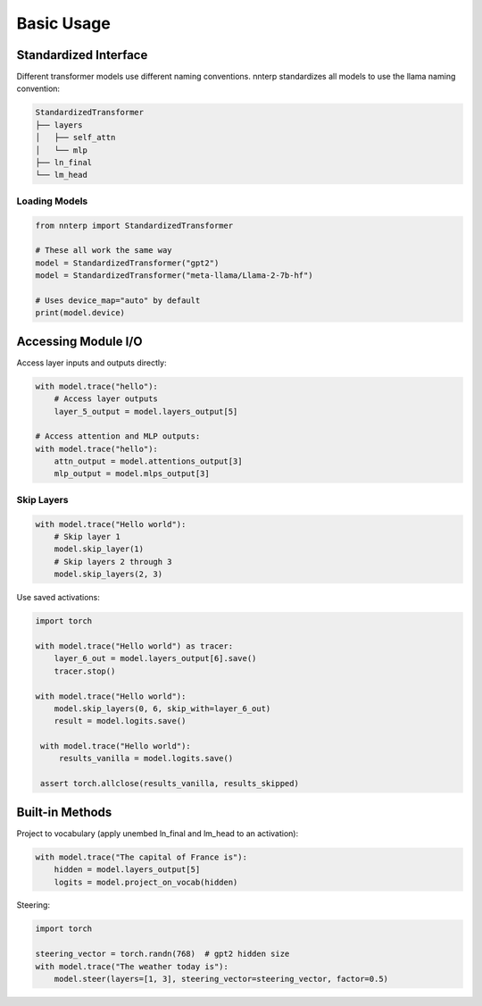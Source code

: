 Basic Usage
===========

Standardized Interface
----------------------

Different transformer models use different naming conventions. nnterp standardizes all models to use the llama naming convention:

.. code-block:: text

   StandardizedTransformer
   ├── layers
   │   ├── self_attn
   │   └── mlp
   ├── ln_final
   └── lm_head

Loading Models
~~~~~~~~~~~~~~

.. code-block:: python

   from nnterp import StandardizedTransformer
   
   # These all work the same way
   model = StandardizedTransformer("gpt2")
   model = StandardizedTransformer("meta-llama/Llama-2-7b-hf")
   
   # Uses device_map="auto" by default
   print(model.device)

Accessing Module I/O
--------------------

Access layer inputs and outputs directly:

.. code-block:: python

   with model.trace("hello"):
       # Access layer outputs
       layer_5_output = model.layers_output[5]
       
   # Access attention and MLP outputs:
   with model.trace("hello"):
       attn_output = model.attentions_output[3]
       mlp_output = model.mlps_output[3]

Skip Layers
~~~~~~~~~~~

.. code-block:: python

   with model.trace("Hello world"):
       # Skip layer 1
       model.skip_layer(1)
       # Skip layers 2 through 3
       model.skip_layers(2, 3)

Use saved activations:

.. code-block:: python

   import torch

   with model.trace("Hello world") as tracer:
       layer_6_out = model.layers_output[6].save()
       tracer.stop()
   
   with model.trace("Hello world"):
       model.skip_layers(0, 6, skip_with=layer_6_out)
       result = model.logits.save()
    
    with model.trace("Hello world"):
        results_vanilla = model.logits.save()
    
    assert torch.allclose(results_vanilla, results_skipped)

Built-in Methods
----------------

Project to vocabulary (apply unembed ln_final and lm_head to an activation):

.. code-block:: python

   with model.trace("The capital of France is"):
       hidden = model.layers_output[5]
       logits = model.project_on_vocab(hidden)

Steering:

.. code-block:: python

   import torch
   
   steering_vector = torch.randn(768)  # gpt2 hidden size
   with model.trace("The weather today is"):
       model.steer(layers=[1, 3], steering_vector=steering_vector, factor=0.5)